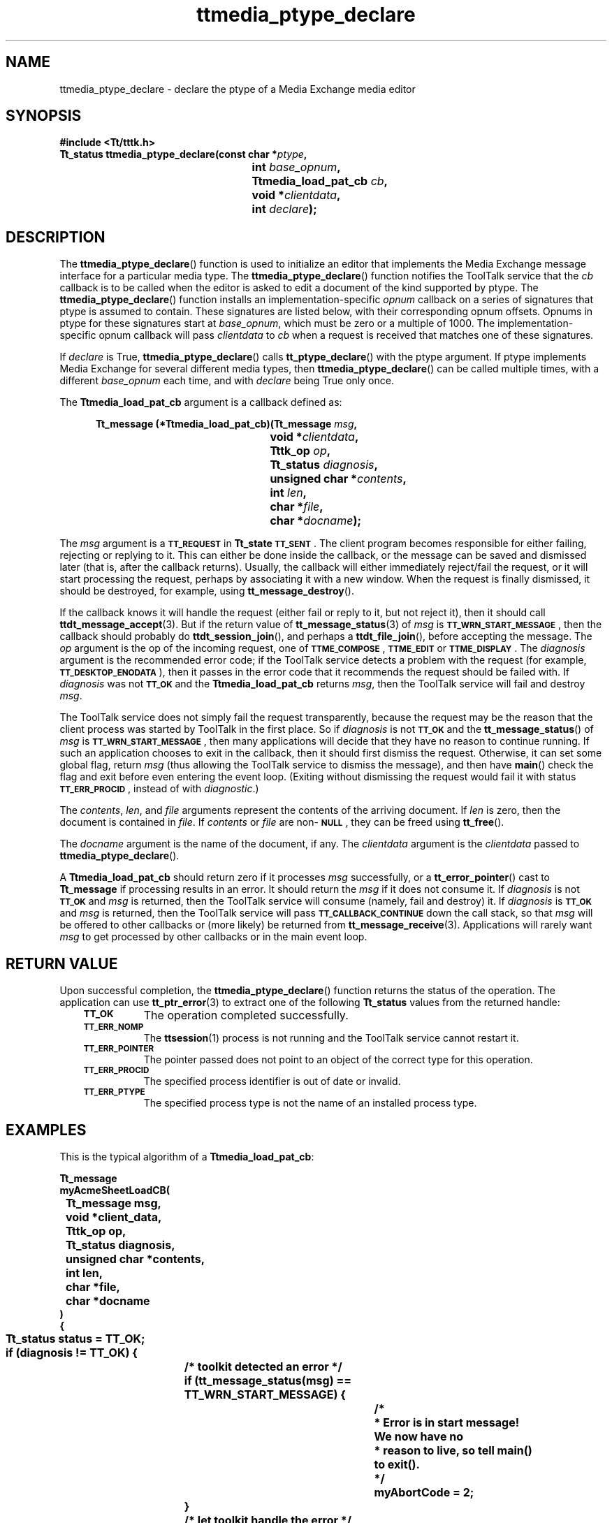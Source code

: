 .de Lc
.\" version of .LI that emboldens its argument
.TP \\n()Jn
\s-1\f3\\$1\f1\s+1
..
.TH ttmedia_ptype_declare 3 "1 March 1996" "ToolTalk 1.3" "ToolTalk Functions"
.BH "1 March 1996"
.\" CDE Common Source Format, Version 1.0.0
.\" (c) Copyright 1993, 1994 Hewlett-Packard Company
.\" (c) Copyright 1993, 1994 International Business Machines Corp.
.\" (c) Copyright 1993, 1994 Sun Microsystems, Inc.
.\" (c) Copyright 1993, 1994 Novell, Inc.
.IX "ttmedia_ptype_declare.3" "" "ttmedia_ptype_declare.3" "" 
.SH NAME
ttmedia_ptype_declare \- declare the ptype of a Media Exchange media editor
.SH SYNOPSIS
.ft 3
.nf
#include <Tt/tttk.h>
.sp 0.5v
.ta \w'Tt_status ttmedia_ptype_declare('u
Tt_status ttmedia_ptype_declare(const char *\f2ptype\fP,
	int \f2base_opnum\fP,
	Ttmedia_load_pat_cb \f2cb\fP,
	void *\f2clientdata\fP,
	int \f2declare\fP);
.PP
.fi
.SH DESCRIPTION
The
.BR ttmedia_ptype_declare (\|)
function
is used to initialize an editor that implements the Media Exchange
message interface for a particular media type.
The
.BR ttmedia_ptype_declare (\|)
function
notifies
the ToolTalk service
that the
.I cb
callback is to be called when the editor is asked to edit a document
of the kind supported by
ptype.
The
.BR ttmedia_ptype_declare (\|)
function
installs an implementation-specific
.I opnum
callback on a series of signatures that
ptype
is assumed to contain.
These signatures are listed below, with
their corresponding opnum offsets.
Opnums in
ptype
for these signatures start at
.IR base_opnum ,
which must be zero or a multiple of 1000.
The implementation-specific
opnum callback will pass
.I clientdata
to
.I cb
when a request is received that matches one of these signatures.
.PP
If
.I declare
is True,
.BR ttmedia_ptype_declare (\|)
calls
.BR tt_ptype_declare (\|)
with the
ptype
argument.
If
ptype
implements Media Exchange for several different media types,
then
.BR ttmedia_ptype_declare (\|)
can be called multiple times, with a different
.I base_opnum
each time, and with
.I declare
being True only once.
.PP
The
.B Ttmedia_load_pat_cb
argument is a callback defined as:
.PP
.sp -1
.RS 5
.ta 4m +4m +4m +4m +4m +4m +4m
.nf
.ft 3
.ta \w'Tt_message (*Ttmedia_load_pat_cb)('u
Tt_message (*Ttmedia_load_pat_cb)(Tt_message \f2msg\fP,
	void *\f2clientdata\fP,
	Tttk_op \f2op\fP,
	Tt_status \f2diagnosis\fP,
	unsigned char *\f2contents\fP,
	int \f2len\fP,
	char *\f2file\fP,
	char *\f2docname\fP);
.PP
.ft 1
.fi
.RE
.PP
The
.I msg
argument is a
.BR \s-1TT_REQUEST\s+1
in
.B Tt_state
.BR \s-1TT_SENT\s+1 .
The client
program becomes responsible for either failing, rejecting or replying
to it.
This can either be done inside the callback, or the message
can be saved and dismissed later (that is, after the callback returns).
Usually, the callback will either immediately reject/fail the request,
or it will start processing the request, perhaps by associating it
with a new window.
When the request is finally dismissed, it should
be destroyed, for example, using
.BR tt_message_destroy (\|).
.PP
If the callback knows it will handle the request (either fail or reply
to it, but not reject it), then it should call
.BR ttdt_message_accept (3).
But if the return value of
.BR tt_message_status (3)
of
.I msg
is
.BR \s-1TT_WRN_START_MESSAGE\s+1 ,
then the callback should probably do
.BR ttdt_session_join (\|),
and perhaps a
.BR ttdt_file_join (\|),
before accepting the message.
The
.I op
argument is the
op of the incoming request,
one of
.BR \s-1TTME_COMPOSE\s+1 ,
.BR \s-1TTME_EDIT\s+1
or
.BR \s-1TTME_DISPLAY\s+1 .
The
.I diagnosis
argument is the
recommended error code;
if the ToolTalk service
detects a problem with the request (for example,
.BR \s-1TT_DESKTOP_ENODATA\s+1 ),
then it passes in the error code
that it recommends the request should be failed with.
If
.I diagnosis
was not
.BR \s-1TT_OK\s+1
and the
.B Ttmedia_load_pat_cb
returns
.IR msg ,
then the ToolTalk service
will fail and destroy
.IR msg .
.PP
The ToolTalk service
does not simply fail the request transparently, because
the request may be the reason that the client process was started
by ToolTalk in the first place.
So if
.I diagnosis
is not
.BR \s-1TT_OK\s+1
and the
.BR tt_message_status (\|)
of
.I msg
is
.BR \s-1TT_WRN_START_MESSAGE\s+1 ,
then many applications will
decide that they have no reason to continue running.
If such an application chooses to exit in the callback, then
it should first dismiss the request.
Otherwise, it can set
some global flag, return
.I msg
(thus allowing the ToolTalk service
to dismiss the message), and then
have
.BR main (\|)
check the flag and exit before even entering the
event loop.
(Exiting without dismissing the request would fail
it with status
.BR \s-1TT_ERR_PROCID\s+1 ,
instead of with
.IR diagnostic .)
.PP
The
.IR contents ,
.IR len ,
and
.I file
arguments represent the
contents of the arriving document.
If
.I len
is zero, then the document is contained in
.IR file .
If
.I contents
or
.I file
are non-\c
.BR \s-1NULL\s+1 ,
they can be freed using
.BR tt_free (\|).
.PP
The
.I docname
argument is the
name of the document, if any.
The
.I clientdata
argument is the
.I clientdata
passed to
.BR ttmedia_ptype_declare (\|).
.PP
A
.B Ttmedia_load_pat_cb
should return zero if it processes
.I msg
successfully, or a
.BR tt_error_pointer (\|)
cast to
.B Tt_message
if processing results in an error.
It should return the
.I msg
if it does not consume it.
If
.I diagnosis
is not
.BR \s-1TT_OK\s+1
and
.I msg
is returned, then the ToolTalk service
will consume (namely, fail and destroy) it.
If
.I diagnosis
is
.BR \s-1TT_OK\s+1
and
.I msg
is returned, then the ToolTalk service will pass
.BR \s-1TT_CALLBACK_CONTINUE\s+1
down the call stack, so that
.I msg
will be offered to other callbacks or (more likely) be returned from
.BR tt_message_receive (3).
Applications will rarely want
.I msg
to get processed by other callbacks or in the main event loop.
.SH "RETURN VALUE"
Upon successful completion, the
.BR ttmedia_ptype_declare (\|)
function returns the status of the operation.
The application can use
.BR tt_ptr_error (3)
to extract one of the following
.B Tt_status
values from the returned handle:
.PP
.RS 3
.nr )J 8
.Lc TT_OK
The operation completed successfully.
.Lc TT_ERR_NOMP
.br
The
.BR ttsession (1)
process is not running and the ToolTalk service cannot restart it.
.Lc TT_ERR_POINTER
.br
The pointer passed does not point to an object
of the correct type for this operation.
.Lc TT_ERR_PROCID
.br
The specified process identifier is out of date or invalid.
.Lc TT_ERR_PTYPE
.br
The specified process type is not the name of an installed process type.
.PP
.RE
.nr )J 0
.SH EXAMPLES
This is the typical algorithm of a
.BR Ttmedia_load_pat_cb :
.PP
.sp -1
.ta 4m +4m +4m +4m +4m +4m +4m
.nf
.ft 3
Tt_message
myAcmeSheetLoadCB(
	Tt_message      msg,
	void           *client_data,
	Tttk_op         op,
	Tt_status       diagnosis,
	unsigned char  *contents,
	int             len,
	char           *file,
	char           *docname
)
{
	Tt_status status = TT_OK;
	if (diagnosis != TT_OK) {
		/* toolkit detected an error */
		if (tt_message_status(msg) == TT_WRN_START_MESSAGE) {
			/*
			 * Error is in start message!  We now have no
			 * reason to live, so tell main() to exit().
			 */
			myAbortCode = 2;
		}
		/* let toolkit handle the error */
		return msg;
	}

	/* We should only operate on files we own. */
	if (tt_message_uid() != getuid() || tt_message_gid() != getgid()) {
		tttk_message_fail(msg, TT_DESKTOP_EACCES, 0, 1);
		/* tt_free as appropriate... */
		return 0;
	}

	if ((op == TTME_COMPOSE)&&(file == 0)) {
		/* open empty new buffer */
	} else if (len > 0) {
		/* load contents into new buffer */
	} else if (file != 0) {
		if (ttdt_Get_Modified(msg, file, TT_BOTH, myCntxt, 5000)) {
			switch(myUserChoice("Save, Revert, Ignore?")) {
			    case 0:
				ttdt_Save(msg, file, TT_BOTH, myCntxt, 5000);
				break;
			    case 1:
				ttdt_Revert(msg, file, TT_BOTH, myCntxt, 5000);
				break;
			}
		}
		/* load file into new buffer */
	} else {
		tttk_message_fail(msg, TT_DESKTOP_ENODATA, 0, 1);
		tt_free(contents); tt_free(file); tt_free(docname);
		return 0;
	}
	int w, h, x, y = INT_MAX;
	ttdt_sender_imprint_on(0, msg, 0, &w, &h, &x, &y, myCntxt, 5000);
	positionMyWindowRelativeTo(w, h, x, y);
	if (maxBuffersAreNowOpen) {
		/* Un-volunteer to handle future requests until less busy */
		tt_ptype_undeclare("Acme_Calc");
	}
	if (tt_message_status(msg) == TT_WRN_START_MESSAGE) {
		/*
		 * Join session before accepting start message,
		 * to prevent unnecessary starts of our ptype
		 */
		ttdt_session_join(0, myContractCB, myShell, 0, 1);
	}
	ttdt_message_accept(msg, myContractCB, myShell, 0, 1, 1);
	tt_free(contents); tt_free(file); tt_free(docname);
	return 0;
}
.PP
.ft 1
.fi
.PP
This is the signature layout that
ptype
should conform to:
.PP
.sp -1
.ta 4m +4m +4m +4m +4m +4m +4m
.nf
.ft 3
ptype Acme_Calc {
    start "acalc";
    handle:
	/*
	 * Display Acme_Sheet
	 * Include in tool's ptype if tool can display a document.
	 */
	session Display( in    Acme_Sheet  contents     ) => start opnum = 1;
	session Display( in    Acme_Sheet  contents,
			 in    messageID   counterfoil  ) => start opnum = 2;
	session Display( in    Acme_Sheet  contents,
			 in    title       docName      ) => start opnum = 3;
	session Display( in    Acme_Sheet  contents,
			 in    messageID   counterfoil,
			 in    title       docName      ) => start opnum = 4;
	/*
	 * Edit Acme_Sheet
	 * Include in tool's ptype if tool can edit a document.
	 */
	session Edit(    inout Acme_Sheet  contents     ) => start opnum = 101;
	session Edit(    inout Acme_Sheet  contents,
			 in    messageID   counterfoil  ) => start opnum = 102;
	session Edit(    inout Acme_Sheet  contents,
			 in    title       docName      ) => start opnum = 103;
	session Edit(    inout Acme_Sheet  contents,
			 in    messageID   counterfoil,
			 in    title       docName      ) => start opnum = 104;
	/*
	 * Compose Acme_Sheet
	 * Include in tool's ptype if tool can compose a document from scratch.
	 */
	session Edit(    out   Acme_Sheet  contents     ) => start opnum = 201;
	session Edit(    out   Acme_Sheet  contents,
			 in    messageID   counterfoil  ) => start opnum = 202;
	session Edit(    out   Acme_Sheet  contents,
			 in    title       docName      ) => start opnum = 203;
	session Edit(    out   Acme_Sheet  contents,
			 in    messageID   counterfoil,
			 in    title       docName      ) => start opnum = 204;
	/*
	 * Mail Acme_Sheet
	 * Include in tool's ptype if tool can mail a document.
	 */
	session Mail(    in    Acme_Sheet  contents     ) => start opnum = 301;
	session Mail(    inout Acme_Sheet  contents     ) => start opnum = 311;
	session Mail(    inout Acme_Sheet  contents,
			 in    title       docName      ) => start opnum = 313;
	session Mail(    out   Acme_Sheet  contents     ) => start opnum = 321;
	session Mail(    out   Acme_Sheet  contents,
			 in    messageID   counterfoil  ) => start opnum = 323;
};
.PP
.ft 1
.fi
.SH "SEE ALSO"
.na
.BR tttk (5),
.BR tt_ptype_declare (3),
.BR tt_ptype_undeclare (3),
.BR ttdt_message_accept (3),
.BR ttdt_session_join (3),
.BR ttdt_file_join (3),
.BR tt_free (3),
.BR tt_message_receive (3).
